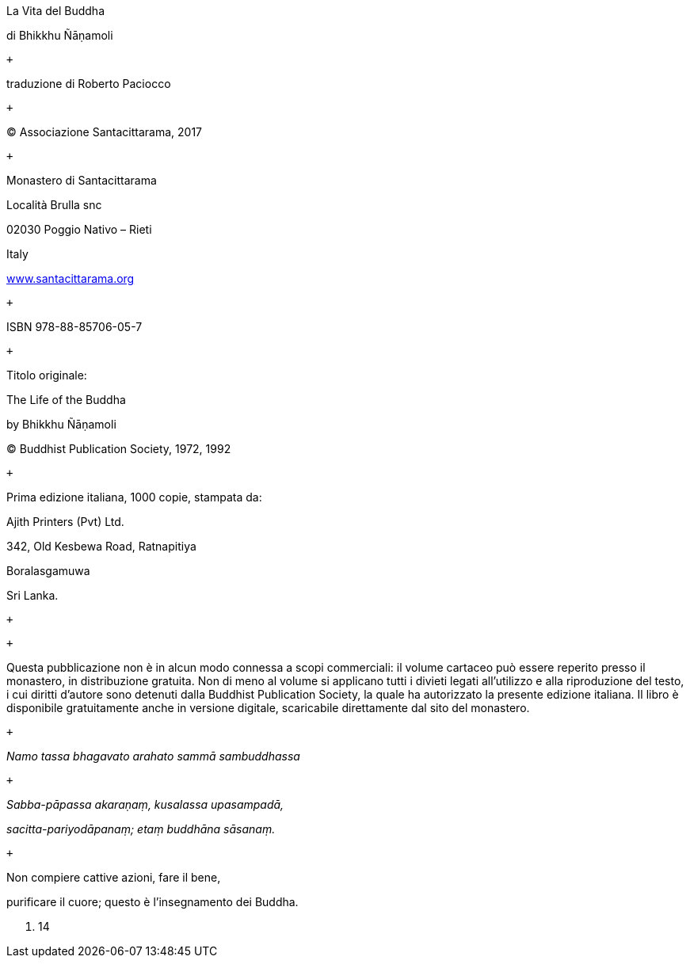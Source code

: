 La Vita del Buddha

di Bhikkhu Ñāṇamoli

 +

traduzione di Roberto Paciocco

 +

© Associazione Santacittarama, 2017

 +

Monastero di Santacittarama

Località Brulla snc

02030 Poggio Nativo – Rieti

Italy

https://santacittarama.altervista.org/[www.santacittarama.org] +

 +

ISBN 978-88-85706-05-7

 +

Titolo originale:

The Life of the Buddha

by Bhikkhu Ñāṇamoli

© Buddhist Publication Society, 1972, 1992

 +

Prima edizione italiana, 1000 copie, stampata da:

Ajith Printers (Pvt) Ltd.

342, Old Kesbewa Road, Ratnapitiya

Boralasgamuwa

Sri Lanka.

 +

 +

Questa pubblicazione non è in alcun modo connessa a scopi commerciali:
il volume cartaceo può essere reperito presso il monastero, in
distribuzione gratuita. Non di meno al volume si applicano tutti i
divieti legati all’utilizzo e alla riproduzione del testo, i cui diritti
d’autore sono detenuti dalla Buddhist Publication Society, la quale ha
autorizzato la presente edizione italiana. Il libro è disponibile
gratuitamente anche in versione digitale, scaricabile direttamente dal
sito del monastero.

 +

_Namo tassa bhagavato arahato sammā sambuddhassa_

 +

_Sabba-pāpassa akaraṇaṃ, kusalassa upasampadā,_

_sacitta-pariyodāpanaṃ; etaṃ buddhāna sāsanaṃ._

 +

Non compiere cattive azioni, fare il bene,

purificare il cuore; questo è l’insegnamento dei Buddha.

D. 14
